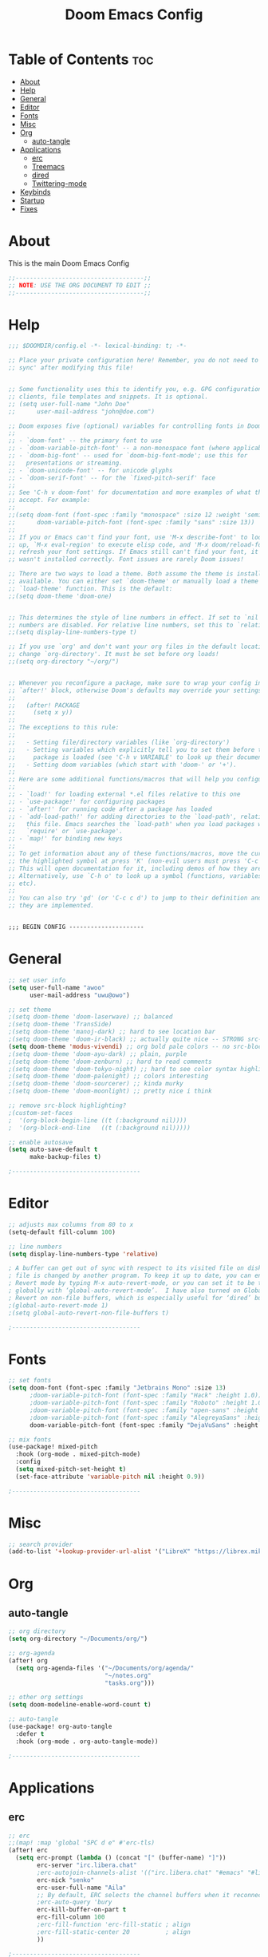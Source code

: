 #+TITLE: Doom Emacs Config
#+PROPERTY: header-args :tangle config.el
#+auto_tangle: t
#+STARTUP: showeverything

* Table of Contents :toc:
- [[#about][About]]
- [[#help][Help]]
- [[#general][General]]
- [[#editor][Editor]]
- [[#fonts][Fonts]]
- [[#misc][Misc]]
- [[#org][Org]]
  - [[#auto-tangle][auto-tangle]]
- [[#applications][Applications]]
  - [[#erc][erc]]
  - [[#treemacs][Treemacs]]
  - [[#dired][dired]]
  - [[#twittering-mode][Twittering-mode]]
- [[#keybinds][Keybinds]]
- [[#startup][Startup]]
- [[#fixes][Fixes]]

* About
This is the main Doom Emacs Config
#+begin_src emacs-lisp
;;------------------------------------;;
;; NOTE: USE THE ORG DOCUMENT TO EDIT ;;
;;------------------------------------;;
#+end_src
* Help
#+begin_src emacs-lisp
;;; $DOOMDIR/config.el -*- lexical-binding: t; -*-

;; Place your private configuration here! Remember, you do not need to run 'doom
;; sync' after modifying this file!


;; Some functionality uses this to identify you, e.g. GPG configuration, email
;; clients, file templates and snippets. It is optional.
;; (setq user-full-name "John Doe"
;;      user-mail-address "john@doe.com")

;; Doom exposes five (optional) variables for controlling fonts in Doom:
;;
;; - `doom-font' -- the primary font to use
;; - `doom-variable-pitch-font' -- a non-monospace font (where applicable)
;; - `doom-big-font' -- used for `doom-big-font-mode'; use this for
;;   presentations or streaming.
;; - `doom-unicode-font' -- for unicode glyphs
;; - `doom-serif-font' -- for the `fixed-pitch-serif' face
;;
;; See 'C-h v doom-font' for documentation and more examples of what they
;; accept. For example:
;;
;;(setq doom-font (font-spec :family "monospace" :size 12 :weight 'semi-light)
;;      doom-variable-pitch-font (font-spec :family "sans" :size 13))
;;
;; If you or Emacs can't find your font, use 'M-x describe-font' to look them
;; up, `M-x eval-region' to execute elisp code, and 'M-x doom/reload-font' to
;; refresh your font settings. If Emacs still can't find your font, it likely
;; wasn't installed correctly. Font issues are rarely Doom issues!

;; There are two ways to load a theme. Both assume the theme is installed and
;; available. You can either set `doom-theme' or manually load a theme with the
;; `load-theme' function. This is the default:
;;(setq doom-theme 'doom-one)


;; This determines the style of line numbers in effect. If set to `nil', line
;; numbers are disabled. For relative line numbers, set this to `relative'.
;;(setq display-line-numbers-type t)

;; If you use `org' and don't want your org files in the default location below,
;; change `org-directory'. It must be set before org loads!
;;(setq org-directory "~/org/")


;; Whenever you reconfigure a package, make sure to wrap your config in an
;; `after!' block, otherwise Doom's defaults may override your settings. E.g.
;;
;;   (after! PACKAGE
;;     (setq x y))
;;
;; The exceptions to this rule:
;;
;;   - Setting file/directory variables (like `org-directory')
;;   - Setting variables which explicitly tell you to set them before their
;;     package is loaded (see 'C-h v VARIABLE' to look up their documentation).
;;   - Setting doom variables (which start with 'doom-' or '+').
;;
;; Here are some additional functions/macros that will help you configure Doom.
;;
;; - `load!' for loading external *.el files relative to this one
;; - `use-package!' for configuring packages
;; - `after!' for running code after a package has loaded
;; - `add-load-path!' for adding directories to the `load-path', relative to
;;   this file. Emacs searches the `load-path' when you load packages with
;;   `require' or `use-package'.
;; - `map!' for binding new keys
;;
;; To get information about any of these functions/macros, move the cursor over
;; the highlighted symbol at press 'K' (non-evil users must press 'C-c c k').
;; This will open documentation for it, including demos of how they are used.
;; Alternatively, use `C-h o' to look up a symbol (functions, variables, faces,
;; etc).
;;
;; You can also try 'gd' (or 'C-c c d') to jump to their definition and see how
;; they are implemented.


;;; BEGIN CONFIG ---------------------

#+end_src
* General
#+begin_src emacs-lisp
;; set user info
(setq user-full-name "awoo"
      user-mail-address "uwu@owo")

;; set theme
;(setq doom-theme 'doom-laserwave) ;; balanced
;(setq doom-theme 'TransSide)
;(setq doom-theme 'manoj-dark) ;; hard to see location bar
;(setq doom-theme 'doom-ir-black) ;; actually quite nice -- STRONG src-block highlighting
(setq doom-theme 'modus-vivendi) ;; org bold pale colors -- no src-block highlighting
;(setq doom-theme 'doom-ayu-dark) ;; plain, purple
;(setq doom-theme 'doom-zenburn) ;; hard to read comments
;(setq doom-theme 'doom-tokyo-night) ;; hard to see color syntax highlighting
;(setq doom-theme 'doom-palenight) ;; colors interesting
;(setq doom-theme 'doom-sourcerer) ;; kinda murky
;(setq doom-theme 'doom-moonlight) ;; pretty nice i think

;; remove src-block highlighting?
;(custom-set-faces
;  '(org-block-begin-line ((t (:background nil))))
;  '(org-block-end-line   ((t (:background nil)))))

;; enable autosave
(setq auto-save-default t
      make-backup-files t)

;------------------------------------
#+end_src

* Editor
#+begin_src emacs-lisp
;; adjusts max columns from 80 to x
(setq-default fill-column 100)

;; line numbers
(setq display-line-numbers-type 'relative)

; A buffer can get out of sync with respect to its visited file on disk if that
; file is changed by another program. To keep it up to date, you can enable Auto
; Revert mode by typing M-x auto-revert-mode, or you can set it to be turned on
; globally with ‘global-auto-revert-mode’.  I have also turned on Global Auto
; Revert on non-file buffers, which is especially useful for ‘dired’ buffers.
;(global-auto-revert-mode 1)
;(setq global-auto-revert-non-file-buffers t)

;------------------------------------
#+end_src
* Fonts
#+begin_src emacs-lisp
;; set fonts
(setq doom-font (font-spec :family "Jetbrains Mono" :size 13)
      ;doom-variable-pitch-font (font-spec :family "Hack" :height 1.0))
      ;doom-variable-pitch-font (font-spec :family "Roboto" :height 1.0))
      ;doom-variable-pitch-font (font-spec :family "open-sans" :height 1.0))
      ;doom-variable-pitch-font (font-spec :family "AlegreyaSans" :height 1.0))
      doom-variable-pitch-font (font-spec :family "DejaVuSans" :height 1.0))

;; mix fonts
(use-package! mixed-pitch
  :hook (org-mode . mixed-pitch-mode)
  :config
  (setq mixed-pitch-set-height t)
  (set-face-attribute 'variable-pitch nil :height 0.9))

;------------------------------------
#+end_src
* Misc
#+begin_src emacs-lisp
;; search provider
(add-to-list '+lookup-provider-url-alist '("LibreX" "https://librex.mikata.ru/search.php?q=%s"))

#+end_src

#+RESULTS:

* Org
** auto-tangle
#+begin_src emacs-lisp
;; org directory
(setq org-directory "~/Documents/org/")

;; org-agenda
(after! org
  (setq org-agenda-files '("~/Documents/org/agenda/"
                           "~/notes.org"
                           "tasks.org")))

;; other org settings
(setq doom-modeline-enable-word-count t)

;; auto-tangle
(use-package! org-auto-tangle
  :defer t
  :hook (org-mode . org-auto-tangle-mode))

;------------------------------------
#+end_src
* Applications
** erc
#+begin_src emacs-lisp
;; erc
;;(map! :map 'global "SPC d e" #'erc-tls)
(after! erc
  (setq erc-prompt (lambda () (concat "[" (buffer-name) "]"))
        erc-server "irc.libera.chat"
        ;erc-autojoin-channels-alist '(("irc.libera.chat" "#emacs" "#linux"))
        erc-nick "senko"
        erc-user-full-name "Aila"
        ;; By default, ERC selects the channel buffers when it reconnects. If you'd like it to connect to channels in the background, use this:
        ;erc-auto-query 'bury
        erc-kill-buffer-on-part t
        erc-fill-column 100
        ;erc-fill-function 'erc-fill-static ; align
        ;erc-fill-static-center 20          ; align
        ))

;------------------------------------
#+end_src
** Treemacs
#+begin_src emacs-lisp
;; treemacs
(setq treemacs-width 30)

;------------------------------------
#+end_src
** dired
#+begin_src emacs-lisp
;; dired keybinds
(map! :leader
      (:prefix ("d" . "dired")
       :desc "Open dired" "d" #'dired
       :desc "Dired jump to current" "j" #'dired-jump)
      (:after dired
       (:map dired-mode-map
        :desc "Peep-dired image previews" "d p" #'peep-dired
        :desc "Dired view file" "d v" #'dired-view-file)))

;(add-hook 'dired-mode-hook 'all-the-icons-dired-mode)

(setq dired-open-extensions '(("gif" . "feh")
                              ("jpg" . "feh")
                              ("png" . "feh")
                              ("mkv" . "mpv")
                              ("mp4" . "mpv")))

;------------------------------------
#+end_src
** Twittering-mode
#+begin_src emacs-lisp
;; twittering-mode
;;(after! twittering-mode
;;  (setq twittering-icon-mode t
;;      twittering-convert-fix-size 48
;;      twittering-use-icon-storage t))

;------------------------------------
#+end_src
* Keybinds
#+begin_src emacs-lisp
;; move window focus
(use-package windmove
  :bind
  (("C-M-h". windmove-left)
   ("C-M-l". windmove-right)
   ("C-M-k". windmove-up)
   ("C-M-j". windmove-down)
   ("C-M-o". other-window)))
;(map! "C-M-h" #'windmove-left
;      "C-M-l" #'windmove-right
;      "C-M-k" #'windmove-up
;      "C-M-j" #'windmove-down
;      "C-M-o" #'other-window))

;; user keybinds
(map! :leader
      (:prefix ("k" . "user-keybinds")
       :desc "clipboard-yank" "p" #'clipboard-yank
       :desc "open-most-recent-file" "1" #'recentf-open-most-recent-file
       (:prefix ("o" . "open")
        :desc "erc-tls" "e" #'erc-tls)))

;------------------------------------
#+end_src
* Startup
* Fixes
#+begin_src emacs-lisp
;; fix workspaces start in main with emacsclient?
(after! persp-mode
  (setq persp-emacsclient-init-frame-behaviour-override "main"))
;; fix to show bar with emacsclient (should be fixed in the next update of centaur-tabs)
;(after! centaur-tabs
  ;(setq centaur-tabs-set-bar 'right))
;; start flycheck-mode-hook on load rust project?
;(with-eval-after-load 'rust-mode
  ;(add-hook 'flycheck-mode-hook #'flycheck-rust-setup))

;------------------------------------
#+end_src
